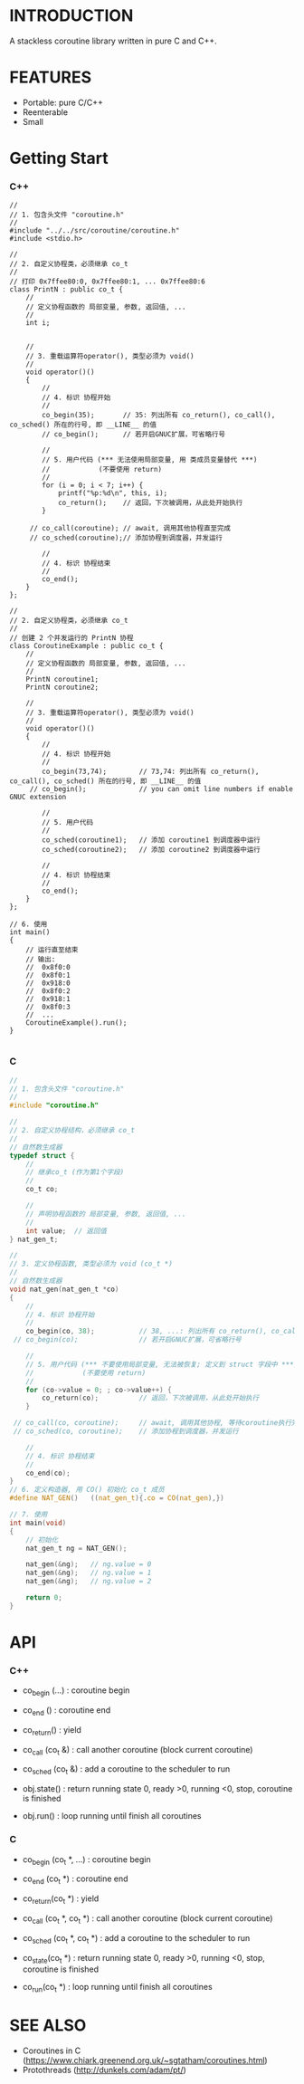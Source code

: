 * INTRODUCTION
A stackless coroutine library written in pure C and C++.

* FEATURES
- Portable: pure C/C++
- Reenterable
- Small

* Getting Start
*** C++
#+BEGIN_SRC C++
//
// 1. 包含头文件 "coroutine.h"
//
#include "../../src/coroutine/coroutine.h"
#include <stdio.h>

//
// 2. 自定义协程类，必须继承 co_t
//
// 打印 0x7ffee80:0, 0x7ffee80:1, ... 0x7ffee80:6
class PrintN : public co_t {
    //
    // 定义协程函数的 局部变量, 参数, 返回值, ...
    //
    int i;


    //
    // 3. 重载运算符operator(), 类型必须为 void()
    //
    void operator()()
    {
        //
        // 4. 标识 协程开始
        //
        co_begin(35);       // 35: 列出所有 co_return(), co_call(), co_sched() 所在的行号, 即 __LINE__ 的值
        // co_begin();      // 若开启GNUC扩展，可省略行号

        //
        // 5. 用户代码 (*** 无法使用局部变量, 用 类成员变量替代 ***)
        //            (不要使用 return)
        //
        for (i = 0; i < 7; i++) {
            printf("%p:%d\n", this, i);
            co_return();    // 返回，下次被调用，从此处开始执行
        }

     // co_call(coroutine); // await, 调用其他协程直至完成
     // co_sched(coroutine);// 添加协程到调度器，并发运行

        //
        // 4. 标识 协程结束
        //
        co_end();
    }
};

//
// 2. 自定义协程类，必须继承 co_t
//
// 创建 2 个并发运行的 PrintN 协程
class CoroutineExample : public co_t {
    //
    // 定义协程函数的 局部变量, 参数, 返回值, ...
    //
    PrintN coroutine1;
    PrintN coroutine2;

    //
    // 3. 重载运算符operator(), 类型必须为 void()
    //
    void operator()()
    {
        //
        // 4. 标识 协程开始
        //
        co_begin(73,74);        // 73,74: 列出所有 co_return(), co_call(), co_sched() 所在的行号, 即 __LINE__ 的值
     // co_begin();             // you can omit line numbers if enable GNUC extension

        //
        // 5. 用户代码
        //
        co_sched(coroutine1);   // 添加 coroutine1 到调度器中运行
        co_sched(coroutine2);   // 添加 coroutine2 到调度器中运行

        //
        // 4. 标识 协程结束
        //
        co_end();
    }
};

// 6. 使用
int main()
{
    // 运行直至结束
    // 输出:
    //  0x8f0:0
    //  0x8f0:1
    //  0x918:0
    //  0x8f0:2
    //  0x918:1
    //  0x8f0:3
    //  ...
    CoroutineExample().run();
}

#+END_SRC

*** C
#+BEGIN_SRC C
//
// 1. 包含头文件 "coroutine.h"
//
#include "coroutine.h"

//
// 2. 自定义协程结构，必须继承 co_t
//
// 自然数生成器
typedef struct {
    //
    // 继承co_t (作为第1个字段)
    //
    co_t co;

    //
    // 声明协程函数的 局部变量, 参数, 返回值, ...
    //
    int value;  // 返回值
} nat_gen_t;

//
// 3. 定义协程函数, 类型必须为 void (co_t *)
//
// 自然数生成器
void nat_gen(nat_gen_t *co)
{
    //
    // 4. 标识 协程开始
    //
    co_begin(co, 38);           // 38, ...: 列出所有 co_return(), co_call(), co_sched() 所在的行号, 即 __LINE__ 的值
 // co_begin(co);               // 若开启GNUC扩展，可省略行号

    //
    // 5. 用户代码 (*** 不要使用局部变量, 无法被恢复; 定义到 struct 字段中 ***)
    //            (不要使用 return)
    //
    for (co->value = 0; ; co->value++) {
        co_return(co);          // 返回，下次被调用，从此处开始执行
    }

 // co_call(co, coroutine);     // await, 调用其他协程, 等待coroutine执行完毕
 // co_sched(co, coroutine);    // 添加协程到调度器，并发运行

    //
    // 4. 标识 协程结束
    //
    co_end(co);
}
// 6. 定义构造器, 用 CO() 初始化 co_t 成员
#define NAT_GEN()   ((nat_gen_t){.co = CO(nat_gen),})

// 7. 使用
int main(void)
{
    // 初始化
    nat_gen_t ng = NAT_GEN();

    nat_gen(&ng);   // ng.value = 0
    nat_gen(&ng);   // ng.value = 1
    nat_gen(&ng);   // ng.value = 2

    return 0;
}
#+END_SRC

* API
*** C++
- co_begin (...)    : coroutine begin
- co_end   ()       : coroutine end
- co_return()       : yield
- co_call  (co_t &) : call another coroutine (block current coroutine)
- co_sched (co_t &) : add a coroutine to the scheduler to run

- obj.state() : return running state
                 0, ready
                >0, running
                <0, stop, coroutine is finished
- obj.run()   : loop running until finish all coroutines

*** C
- co_begin (co_t *, ...)    : coroutine begin
- co_end   (co_t *)         : coroutine end
- co_return(co_t *)         : yield
- co_call  (co_t *, co_t *) : call another coroutine (block current coroutine)
- co_sched (co_t *, co_t *) : add a coroutine to the scheduler to run

- co_state(co_t *)  : return running state
                       0, ready
                      >0, running
                      <0, stop, coroutine is finished
- co_run(co_t *)    : loop running until finish all coroutines

* SEE ALSO
- Coroutines in C (https://www.chiark.greenend.org.uk/~sgtatham/coroutines.html)
- Protothreads    (http://dunkels.com/adam/pt/)
